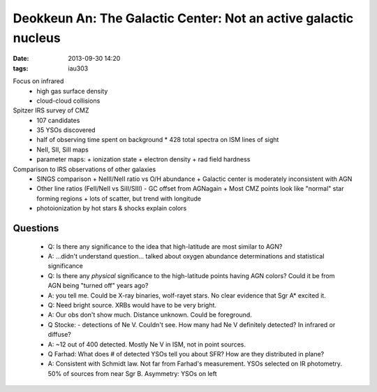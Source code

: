 Deokkeun An: The Galactic Center: Not an active galactic nucleus 
=================================================================
:date: 2013-09-30 14:20
:tags: iau303

.. image:: |filename|/iau303/images/an.jpg
    :width: 800px

Focus on infrared
 * high gas surface density
 * cloud-cloud collisions

Spitzer IRS survey of CMZ
 * 107 candidates
 * 35 YSOs discovered
 * half of observing time spent on background
   * 428 total spectra on ISM lines of sight
 * NeII, SII, SiII maps
 * parameter maps: 
   + ionization state
   + electron density
   + rad field hardness

Comparison to IRS observations of other galaxies
 * SINGS comparison
   + NeIII/NeII ratio vs O/H abundance
   + Galactic center is moderately inconsistent with AGN
 * Other line ratios (FeII/NeII vs SiII/SIII) - GC offset from AGNagain
   + Most CMZ points look like "normal" star forming regions
   + lots of scatter, but trend with longitude
 * photoionization by hot stars & shocks explain colors

Questions
---------

 * Q: Is there any significance to the idea that high-latitude are most similar
   to AGN?
 * A: ...didn't understand question... talked about oxygen abundance
   determinations and statistical significance

 * Q: Is there any *physical* significance to the high-latitude points having
   AGN colors?  Could it be from AGN being "turned off" years ago?
 * A: you tell me.  Could be X-ray binaries, wolf-rayet stars.  No clear
   evidence that Sgr A* excited it.
 * Q: Need bright source.  XRBs would have to be very bright.
 * A: Our obs don't show much.  Distance unknown.  Could be foreground.

 * Q Stocke: - detections of Ne V.  Couldn't see.  How many had Ne V definitely
   detected?  In infrared or diffuse?
 * A: ~12 out of 400 detected.  Mostly Ne V in ISM, not in point sources.

 * Q Farhad: What does # of detected YSOs tell you about SFR?  How are they
   distributed in plane? 
 * A: Consistent with Schmidt law.  Not far from Farhad's measurement.
   YSOs selected on IR photometry.  50% of sources from near Sgr B.  
   Asymmetry: YSOs on left
